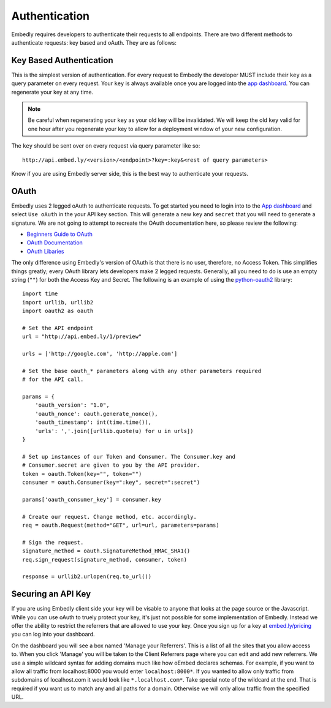 .. _auth:

Authentication
==============

Embedly requires developers to authenticate their requests to all endpoints.
There are two different methods to authenticate requests: key based and oAuth.
They are as follows:

.. _key_based:

Key Based Authentication
------------------------
This is the simplest version of authentication. For every request to Embedly
the developer MUST include their ``key`` as a query parameter on every request.
Your ``key`` is always available once you are logged into the `app dashboard
<http://app.embed.ly>`_. You can regenerate your key at any time.

.. NOTE::
  Be careful when regenerating your ``key`` as your old key will be
  invalidated. We will keep the old ``key`` valid for one hour after you
  regenerate your key to allow for a deployment window of your new
  configuration.

The ``key`` should be sent over on every request via query parameter like so::

  http://api.embed.ly/<version>/<endpoint>?key=:key&<rest of query parameters>

Know if you are using Embedly server side, this is the best way to
authenticate your requests.

.. _oauth:

OAuth
-----
Embedly uses 2 legged oAuth to authenticate requests. To get started you need
to login into to the `App dashboard <http://app.embed.ly>`_ and select ``Use 
oAuth`` in the your API ``key`` section. This will generate a new ``key`` and
``secret`` that you will need to generate a signature. We are not going to
attempt to recreate the OAuth documentation here, so please review the
following:

* `Beginners Guide to OAuth <http://hueniverse.com/oauth/>`_
* `OAuth Documentation <http://oauth.net/documentation/>`_
* `OAuth Libaries <http://oauth.net/code/>`_

The only difference using Embedly's version of OAuth is that there is no user,
therefore, no Access Token. This simplifies things greatly; every OAuth
library lets developers make 2 legged requests. Generally, all you need to do is
use an empty string (``""``) for both the Access Key and Secret. The following
is an example of using the `python-oauth2
<https://github.com/simplegeo/python-oauth2>`_ library::

    import time
    import urllib, urllib2
    import oauth2 as oauth
    
    # Set the API endpoint 
    url = "http://api.embed.ly/1/preview"
    
    urls = ['http://google.com', 'http://apple.com']
    
    # Set the base oauth_* parameters along with any other parameters required
    # for the API call.
    
    params = {
        'oauth_version': "1.0",
        'oauth_nonce': oauth.generate_nonce(),
        'oauth_timestamp': int(time.time()),
        'urls': ','.join([urllib.quote(u) for u in urls])
    }
    
    # Set up instances of our Token and Consumer. The Consumer.key and 
    # Consumer.secret are given to you by the API provider.
    token = oauth.Token(key="", token="")
    consumer = oauth.Consumer(key=":key", secret=":secret")
    
    params['oauth_consumer_key'] = consumer.key
    
    # Create our request. Change method, etc. accordingly.
    req = oauth.Request(method="GET", url=url, parameters=params)
    
    # Sign the request.
    signature_method = oauth.SignatureMethod_HMAC_SHA1()
    req.sign_request(signature_method, consumer, token)
    
    response = urllib2.urlopen(req.to_url())

Securing an API Key
-------------------
If you are using Embedly client side your key will be visable to anyone that
looks at the page source or the Javascript. While you can use oAuth to truely
protect your key, it's just not possible for some implementation of Embedly.
Instead we offer the ability to restrict the referrers that are allowed to use
your key. Once you sign up for a key at `embed.ly/pricing
<http://embed.ly/pricing>`_ you can log into your dashboard.

On the dashboard you will see a box named 'Manage your Referrers'. This is a
list of all the sites that you allow access to. When you click 'Manage' you
will be taken to the Client Referrers page where you can edit and add new
referrers. We use a simple wildcard syntax for adding domains much like how
oEmbed declares schemas. For example, if you want to allow all traffic from
localhost:8000 you would enter ``localhost:8000*``. If you wanted to allow only
traffic from subdomains of localhost.com it would look like
``*.localhost.com*``. Take special note of the wildcard at the end. That is
required if you want us to match any and all paths for a domain. Otherwise we
will only allow traffic from the specified URL.